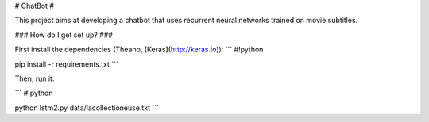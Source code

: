 # ChatBot #

This project aims at developing a chatbot that uses recurrent neural networks trained on movie subtitles.

### How do I get set up? ###

First install the dependencies (Theano, [Keras](http://keras.io)):
```
#!python

pip install -r requirements.txt
```

Then, run it:

```
#!python

python lstm2.py data/lacollectioneuse.txt
```
